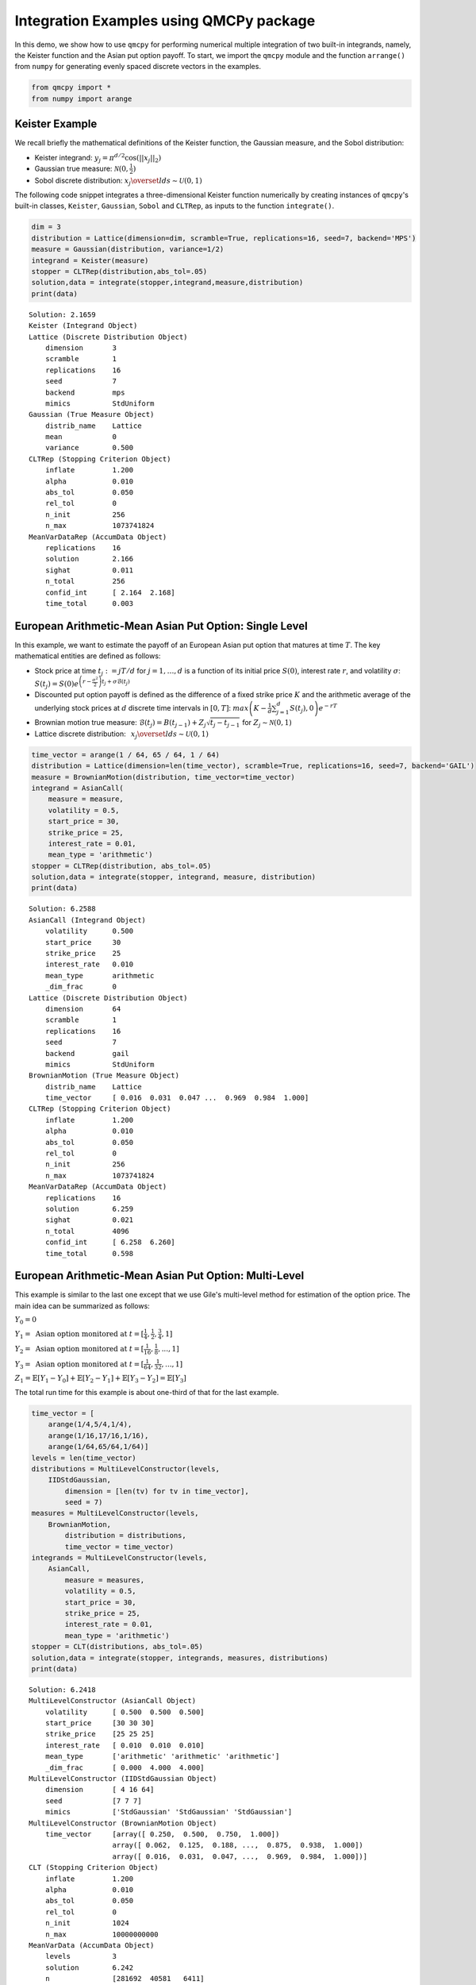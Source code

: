 Integration Examples using QMCPy package
========================================

In this demo, we show how to use ``qmcpy`` for performing numerical
multiple integration of two built-in integrands, namely, the Keister
function and the Asian put option payoff. To start, we import the
``qmcpy`` module and the function ``arrange()`` from ``numpy`` for
generating evenly spaced discrete vectors in the examples.

.. code:: ipython3

    from qmcpy import *
    from numpy import arange

Keister Example
---------------

We recall briefly the mathematical definitions of the Keister function,
the Gaussian measure, and the Sobol distribution:

-  Keister integrand: :math:`y_j = \pi^{d/2} \cos(||x_j||_2)`

-  Gaussian true measure: :math:`\mathcal{N}(0,\frac{1}{2})`

-  Sobol discrete distribution:
   :math:`x_j \overset{lds}{\sim} \mathcal{U}(0,1)`

The following code snippet integrates a three-dimensional Keister
function numerically by creating instances of ``qmcpy``'s built-in
classes, ``Keister``, ``Gaussian``, ``Sobol`` and ``CLTRep``, as inputs
to the function ``integrate()``.

.. code:: ipython3

    dim = 3
    distribution = Lattice(dimension=dim, scramble=True, replications=16, seed=7, backend='MPS')
    measure = Gaussian(distribution, variance=1/2)
    integrand = Keister(measure)
    stopper = CLTRep(distribution,abs_tol=.05)
    solution,data = integrate(stopper,integrand,measure,distribution)
    print(data)


.. parsed-literal::

    Solution: 2.1659         
    Keister (Integrand Object)
    Lattice (Discrete Distribution Object)
    	dimension       3
    	scramble        1
    	replications    16
    	seed            7
    	backend         mps
    	mimics          StdUniform
    Gaussian (True Measure Object)
    	distrib_name    Lattice
    	mean            0
    	variance        0.500
    CLTRep (Stopping Criterion Object)
    	inflate         1.200
    	alpha           0.010
    	abs_tol         0.050
    	rel_tol         0
    	n_init          256
    	n_max           1073741824
    MeanVarDataRep (AccumData Object)
    	replications    16
    	solution        2.166
    	sighat          0.011
    	n_total         256
    	confid_int      [ 2.164  2.168]
    	time_total      0.003
    


European Arithmetic-Mean Asian Put Option: Single Level
-------------------------------------------------------

In this example, we want to estimate the payoff of an European Asian put
option that matures at time :math:`T`. The key mathematical entities are
defined as follows:

-  Stock price at time :math:`t_j := jT/d` for :math:`j=1,\dots,d` is a
   function of its initial price :math:`S(0)`, interest rate :math:`r`,
   and volatility :math:`\sigma`:
   :math:`S(t_j) = S(0)e^{\left(r-\frac{\sigma^2}{2}\right)t_j + \sigma\mathcal{B}(t_j)}`

-  Discounted put option payoff is defined as the difference of a fixed
   strike price :math:`K` and the arithmetic average of the underlying
   stock prices at :math:`d` discrete time intervals in :math:`[0,T]`:
   :math:`max \left(K-\frac{1}{d}\sum_{j=1}^{d} S(t_j), 0 \right) e^{-rT}`

-  Brownian motion true measure:
   :math:`\mathcal{B}(t_j) = B(t_{j-1}) + Z_j\sqrt{t_j-t_{j-1}} \;` for
   :math:`\;Z_j \sim \mathcal{N}(0,1)`

-  Lattice discrete distribution:
   :math:`\:\: x_j \overset{lds}{\sim} \mathcal{U}(0,1)`

.. code:: ipython3

    time_vector = arange(1 / 64, 65 / 64, 1 / 64)
    distribution = Lattice(dimension=len(time_vector), scramble=True, replications=16, seed=7, backend='GAIL')
    measure = BrownianMotion(distribution, time_vector=time_vector)
    integrand = AsianCall(
        measure = measure,
        volatility = 0.5,
        start_price = 30,
        strike_price = 25,
        interest_rate = 0.01,
        mean_type = 'arithmetic')
    stopper = CLTRep(distribution, abs_tol=.05)
    solution,data = integrate(stopper, integrand, measure, distribution)
    print(data)


.. parsed-literal::

    Solution: 6.2588         
    AsianCall (Integrand Object)
    	volatility      0.500
    	start_price     30
    	strike_price    25
    	interest_rate   0.010
    	mean_type       arithmetic
    	_dim_frac       0
    Lattice (Discrete Distribution Object)
    	dimension       64
    	scramble        1
    	replications    16
    	seed            7
    	backend         gail
    	mimics          StdUniform
    BrownianMotion (True Measure Object)
    	distrib_name    Lattice
    	time_vector     [ 0.016  0.031  0.047 ...  0.969  0.984  1.000]
    CLTRep (Stopping Criterion Object)
    	inflate         1.200
    	alpha           0.010
    	abs_tol         0.050
    	rel_tol         0
    	n_init          256
    	n_max           1073741824
    MeanVarDataRep (AccumData Object)
    	replications    16
    	solution        6.259
    	sighat          0.021
    	n_total         4096
    	confid_int      [ 6.258  6.260]
    	time_total      0.598
    


European Arithmetic-Mean Asian Put Option: Multi-Level
------------------------------------------------------

This example is similar to the last one except that we use Gile's
multi-level method for estimation of the option price. The main idea can
be summarized as follows:

:math:`Y_0 = 0`

:math:`Y_1 = \mbox{ Asian option monitored at } t = [\frac{1}{4}, \frac{1}{2}, \frac{3}{4}, 1]`

:math:`Y_2 = \mbox{ Asian option monitored at } t= [\frac{1}{16}, \frac{1}{8}, ... , 1]`

:math:`Y_3 = \mbox{ Asian option monitored at } t= [\frac{1}{64}, \frac{1}{32}, ... , 1]`

:math:`Z_1 = \mathbb{E}[Y_1-Y_0] + \mathbb{E}[Y_2-Y_1] + \mathbb{E}[Y_3-Y_2] = \mathbb{E}[Y_3]`

The total run time for this example is about one-third of that for the
last example.

.. code:: ipython3

    time_vector = [
        arange(1/4,5/4,1/4),
        arange(1/16,17/16,1/16),
        arange(1/64,65/64,1/64)]
    levels = len(time_vector)
    distributions = MultiLevelConstructor(levels,
        IIDStdGaussian,
            dimension = [len(tv) for tv in time_vector],
            seed = 7)
    measures = MultiLevelConstructor(levels,
        BrownianMotion,
            distribution = distributions,
            time_vector = time_vector)
    integrands = MultiLevelConstructor(levels,
        AsianCall,
            measure = measures,
            volatility = 0.5,
            start_price = 30,
            strike_price = 25,
            interest_rate = 0.01,
            mean_type = 'arithmetic')
    stopper = CLT(distributions, abs_tol=.05)
    solution,data = integrate(stopper, integrands, measures, distributions)
    print(data)


.. parsed-literal::

    Solution: 6.2418         
    MultiLevelConstructor (AsianCall Object)
    	volatility      [ 0.500  0.500  0.500]
    	start_price     [30 30 30]
    	strike_price    [25 25 25]
    	interest_rate   [ 0.010  0.010  0.010]
    	mean_type       ['arithmetic' 'arithmetic' 'arithmetic']
    	_dim_frac       [ 0.000  4.000  4.000]
    MultiLevelConstructor (IIDStdGaussian Object)
    	dimension       [ 4 16 64]
    	seed            [7 7 7]
    	mimics          ['StdGaussian' 'StdGaussian' 'StdGaussian']
    MultiLevelConstructor (BrownianMotion Object)
    	time_vector     [array([ 0.250,  0.500,  0.750,  1.000])
    	                array([ 0.062,  0.125,  0.188, ...,  0.875,  0.938,  1.000])
    	                array([ 0.016,  0.031,  0.047, ...,  0.969,  0.984,  1.000])]
    CLT (Stopping Criterion Object)
    	inflate         1.200
    	alpha           0.010
    	abs_tol         0.050
    	rel_tol         0
    	n_init          1024
    	n_max           10000000000
    MeanVarData (AccumData Object)
    	levels          3
    	solution        6.242
    	n               [281692  40581   6411]
    	n_total         331756
    	confid_int      [ 6.193  6.290]
    	time_total      0.109
    


